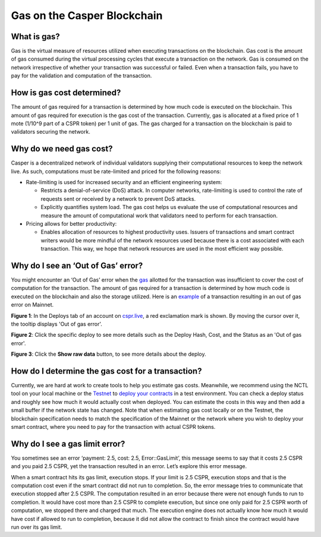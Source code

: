 Gas on the Casper Blockchain
==============================

What is gas?
-------------

Gas is the virtual measure of resources utilized when executing transactions on the blockchain. Gas cost is the amount of gas consumed during the virtual processing cycles that execute a transaction on the network. 
Gas is consumed on the network irrespective of whether your transaction was successful or failed. Even when a transaction fails, you have to pay for the validation and computation of the transaction. 

How is gas cost determined?
----------------------------

The amount of gas required for a transaction is determined by how much code is executed on the blockchain. This amount of gas required for execution is the gas cost of the transaction. Currently, gas is allocated at a fixed price of 1 mote (1/10^9 part of a CSPR token) per 1 unit of gas. The gas charged for a transaction on the blockchain is paid to validators securing the network.

Why do we need gas cost?
-------------------------

Casper is a decentralized network of individual validators supplying their computational resources to keep the network live. As such, computations must be rate-limited and priced for the following reasons:

-   Rate-limiting is used for increased security and an efficient engineering system:

    -   Restricts a denial-of-service (DoS) attack. In computer networks, rate-limiting is used to control the rate of requests sent or received by a network to prevent DoS attacks.
    -   Explicitly quantifies system load. The gas cost helps us evaluate the use of computational resources and measure the amount of computational work that validators need to perform for each transaction.

-   Pricing allows for better productivity:

    -   Enables allocation of resources to highest productivity uses. Issuers of transactions and smart contract writers would be more mindful of the network resources used because there is a cost associated with each transaction. This way, we hope that network resources are used in the most efficient way possible.

Why do I see an ‘Out of Gas’ error?
------------------------------------

You might encounter an ‘Out of Gas’ error when the `gas <gas-concepts.html#what-is-gas>`_ allotted for the transaction was insufficient to cover the cost of computation for the transaction. The amount of gas required for a transaction is determined by how much code is executed on the blockchain and also the storage utilized. 
Here is an `example <https://cspr.live/deploy/afeb43036c41e667af8bc34782c48a66cf4da3818defe9f761291fa515cc38b9>`_ of a transaction resulting in an out of gas error on Mainnet.

**Figure 1**: In the Deploys tab of an account on `cspr.live <https://cspr.live/>`_, a red exclamation mark is shown. By moving the cursor over it, the tooltip displays 'Out of gas error'.

.. image:: ../assets/gas-concepts/error-deploys.png
    :width: 550
    :alt: Out of gas error

**Figure 2**: Click the specific deploy to see more details such as the Deploy Hash, Cost, and the Status as an 'Out of gas error'.

.. image:: ../assets/gas-concepts/error-account.png
    :width: 550
    :alt: Gas error in account

**Figure 3**: Click the **Show raw data** button, to see more details about the deploy.

.. image:: ../assets/gas-concepts/error-raw.png
    :width: 550
    :alt: Gas error in raw data

How do I determine the gas cost for a transaction?
----------------------------------------------------

Currently, we are hard at work to create tools to help you estimate gas costs. Meanwhile, we recommend using the NCTL tool on your local machine or the `Testnet <https://testnet.cspr.live/>`_ to `deploy your contracts <https://docs.casperlabs.io/en/latest/dapp-dev-guide/deploying-contracts.html?highlight=gas%20cost#deploying-contracts>`_ in a test environment. You can check a deploy status and roughly see how much it would actually cost when deployed. You can estimate the costs in this way and then add a small buffer if the network state has changed. Note that when estimating gas cost locally or on the Testnet, the blockchain specification needs to match the specification of the Mainnet or the network where you wish to deploy your smart contract, where you need to pay for the transaction with actual CSPR tokens.

Why do I see a gas limit error?
--------------------------------

You sometimes see an error ‘payment: 2.5, cost: 2.5, Error::GasLimit’, this message seems to say that it costs 2.5 CSPR and you paid 2.5 CSPR, yet the transaction resulted in an error. Let’s explore this error message.

When a smart contract hits its gas limit, execution stops. If your limit is 2.5 CSPR, execution stops and that is the computation cost even if the smart contract did not run to completion. So, the error message tries to communicate that execution stopped after 2.5 CSPR. The computation resulted in an error because there were not enough funds to run to completion. It would have cost more than 2.5 CSPR to complete execution, but since one only paid for 2.5 CSPR worth of computation, we stopped there and charged that much. The execution engine does not actually know how much it would have cost if allowed to run to completion, because it did not allow the contract to finish since the contract would have run over its gas limit.
